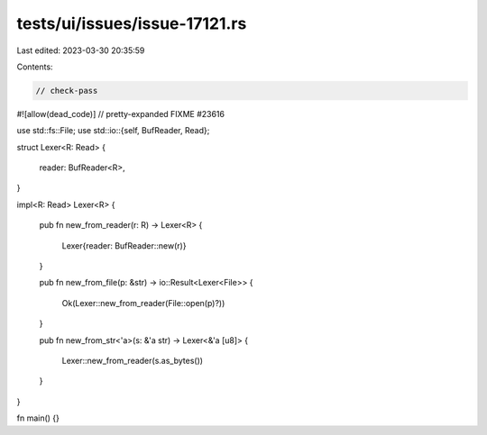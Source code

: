 tests/ui/issues/issue-17121.rs
==============================

Last edited: 2023-03-30 20:35:59

Contents:

.. code-block:: rs

    // check-pass
#![allow(dead_code)]
// pretty-expanded FIXME #23616

use std::fs::File;
use std::io::{self, BufReader, Read};

struct Lexer<R: Read>
{
    reader: BufReader<R>,
}

impl<R: Read> Lexer<R>
{
    pub fn new_from_reader(r: R) -> Lexer<R>
    {
        Lexer{reader: BufReader::new(r)}
    }

    pub fn new_from_file(p: &str) -> io::Result<Lexer<File>>
    {
        Ok(Lexer::new_from_reader(File::open(p)?))
    }

    pub fn new_from_str<'a>(s: &'a str) -> Lexer<&'a [u8]>
    {
        Lexer::new_from_reader(s.as_bytes())
    }
}

fn main() {}


